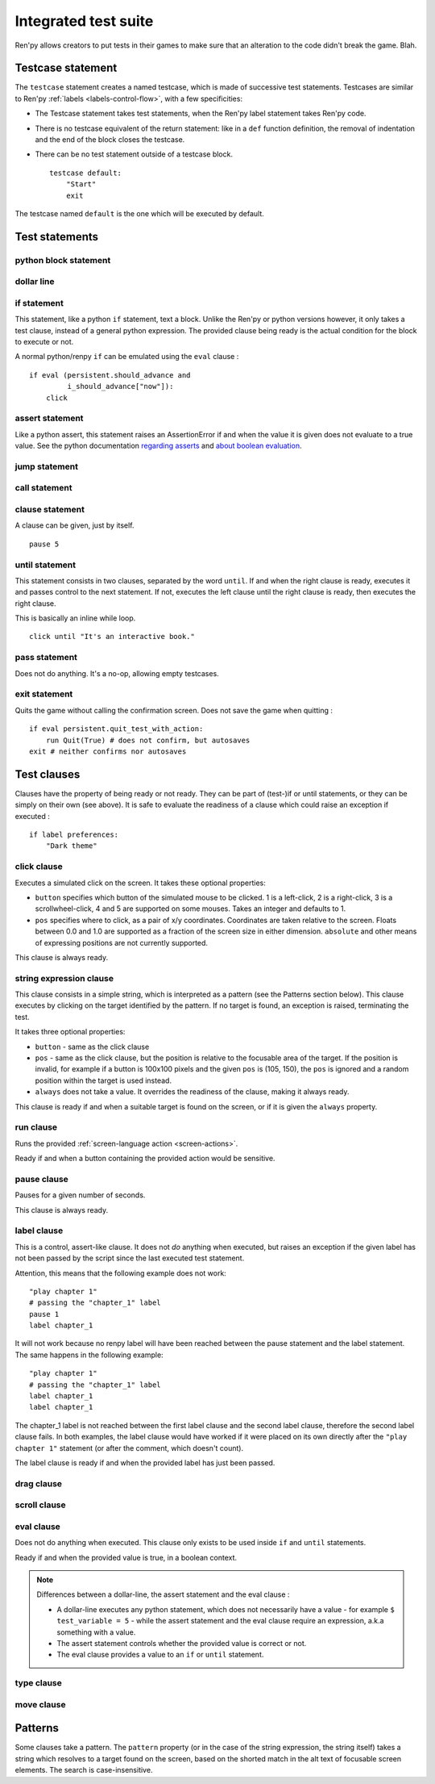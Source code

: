 .. _testcases:

..
    testcase statement
    test statements:
        if
        python
        $
        assert
        jump
        call
        clause
        until
        pass
        exit
    test clauses:
        run
        pause
        label
        drag
        scroll
        pass
        type
        move
        click
        string expression
        eval

=====================
Integrated test suite
=====================

Ren'py allows creators to put tests in their games to make sure that an alteration to the code didn't break
the game.
Blah.

Testcase statement
==================

The ``testcase`` statement creates a named testcase, which is made of successive test statements.
Testcases are similar to Ren'py :ref:`labels <labels-control-flow>`, with a few specificities:

- The Testcase statement takes test statements, when the Ren'py label statement takes Ren'py code.
- There is no testcase equivalent of the return statement: like in a ``def`` function definition,
  the removal of indentation and the end of the block closes the testcase.
- There can be no test statement outside of a testcase block. ::

    testcase default:
        "Start"
        exit

The testcase named ``default`` is the one which will be executed by default.

Test statements
===============
.. give an example for each one

python block statement
----------------------
.. difference with the default python block statement, apart from the hide/store params ?

dollar line
-----------
.. same interrogations as with python blocks

if statement
------------
This statement, like a python ``if`` statement, text a block.
Unlike the Ren'py or python versions however, it only takes a test clause, instead of a general python expression.
The provided clause being ready is the actual condition for the block to execute or not.

A normal python/renpy ``if`` can be emulated using the ``eval`` clause : ::

    if eval (persistent.should_advance and
             i_should_advance["now"]):
        click

..
    there is no elif nor else clause

assert statement
----------------
Like a python assert, this statement raises an AssertionError if and when the value it is given does not
evaluate to a true value. See the python documentation
`regarding asserts <https://docs.python.org/reference/simple_stmts.html#the-assert-statement>`_ and
`about boolean evaluation <https://docs.python.org/library/stdtypes.html#truth-value-testing>`_.

..
    .. note::

        The regular ``assert`` python statement is not guaranteed to work in Ren'py. It is disabled in
        version 7 and earlier.

jump statement
--------------

call statement
--------------

    .. reminding (for both jump and call) that there is no return statement in testcases

clause statement
----------------
A clause can be given, just by itself. ::

    pause 5

until statement
---------------
This statement consists in two clauses, separated by the word ``until``.
If and when the right clause is ready, executes it and passes control to the next statement.
If not, executes the left clause until the right clause is ready, then executes the right clause.

This is basically an inline while loop. ::

    click until "It's an interactive book."

pass statement
--------------
Does not do anything. It's a no-op, allowing empty testcases.

exit statement
--------------
Quits the game without calling the confirmation screen.
Does not save the game when quitting : ::

    if eval persistent.quit_test_with_action:
        run Quit(True) # does not confirm, but autosaves
    exit # neither confirms nor autosaves

Test clauses
============

Clauses have the property of being ready or not ready.
They can be part of (test-)if or until statements, or they can be simply on their own (see above).
It is safe to evaluate the readiness of a clause which could raise an exception if executed : ::

    if label preferences:
        "Dark theme"

.. for each one, say what makes it ready

click clause
---------------

Executes a simulated click on the screen.
It takes these optional properties:

- ``button`` specifies which button of the simulated mouse to be clicked.
  1 is a left-click, 2 is a right-click, 3 is a scrollwheel-click, 4 and 5 are supported on some mouses.
  Takes an integer and defaults to 1.
- ``pos`` specifies where to click, as a pair of x/y coordinates.
  Coordinates are taken relative to the screen. Floats between 0.0 and 1.0 are supported as a fraction
  of the screen size in either dimension. ``absolute`` and other means of expressing positions
  are not currently supported.

.. ``always`` is not documented because useless in the case of the click clause by itself

.. give example for both

This clause is always ready.

string expression clause
------------------------

This clause consists in a simple string, which is interpreted as a pattern (see the Patterns section below).
This clause executes by clicking on the target identified by the pattern. If no target is found,
an exception is raised, terminating the test.

It takes three optional properties:

- ``button`` - same as the click clause
- ``pos`` - same as the click clause, but the position is relative to the focusable area of the target.
  If the position is invalid, for example if a button is 100x100 pixels and the given ``pos`` is (105, 150),
  the ``pos`` is ignored and a random position within the target is used instead.
- ``always`` does not take a value. It overrides the readiness of the clause, making it always ready.

This clause is ready if and when a suitable target is found on the screen, or if it is given
the ``always`` property.

run clause
-------------
Runs the provided :ref:`screen-language action <screen-actions>`.

Ready if and when a button containing the provided action would be sensitive.

.. does it accept a list of actions ?

pause clause
---------------
Pauses for a given number of seconds.

This clause is always ready.

label clause
---------------
This is a control, assert-like clause. It does not *do* anything when executed, but raises an
exception if the given label has not been passed by the script since the last executed test statement.

Attention, this means that the following example does not work::

    "play chapter 1"
    # passing the "chapter_1" label
    pause 1
    label chapter_1

.. a label clause statement placed directly after non-advancing statements, for example
.. pause clauses or other label clauses

It will not work because no renpy label will have been reached between the pause statement
and the label statement. The same happens in the following example::

    "play chapter 1"
    # passing the "chapter_1" label
    label chapter_1
    label chapter_1

The chapter_1 label is not reached between the first label clause and the second label clause, therefore the
second label clause fails. In both examples, the label clause would have worked if it were placed on its own
directly after the ``"play chapter 1"`` statement (or after the comment, which doesn't count).

The label clause is ready if and when the provided label has just been passed.

drag clause
--------------
..
    simulate the mouse dragging something from one place to another
    by maintaining click blabla
    takes an iterable of points to follow as an itinerary
    each point must be given as a pair of x/y coordinates, or None
    each occurrence of None will be replaced with a coordinate within the focused area of the screen
    (the position of the virtual test mouse if already inside it, or a random position within if not)
    needs to be given at least two points
    ready if the thing it has been told to type in is found, or if no target has been given
    show example of ((None, 10), (None, 100)) being an only-vertical movement downwards

scroll clause
----------------
..
    takes a string giving it a pattern
    ready when the target (pattern) is found
    If the target is a bar, scrolls it down a page. If already at the bottom, returns it to the top.

eval clause
-----------
Does not do anything when executed. This clause only exists to be used inside ``if`` and ``until`` statements.

.. The provided expression can span on several lines, if wrapped in parentheses.

Ready if and when the provided value is true, in a boolean context.

.. note::

    Differences between a dollar-line, the assert statement and the eval clause :

    - A dollar-line executes any python statement, which does not necessarily have a value - for example
      ``$ test_variable = 5`` - while the assert statement and the eval clause require an expression, a.k.a
      something with a value.
    - The assert statement controls whether the provided value is correct or not.
    - The eval clause provides a value to an ``if`` or ``until`` statement.

type clause
--------------
.. simulate a key-pressing or the typing of text

..
    It is ready if a pattern is not provided,
    or if one is provided and a suitable target is found on the screen.
    For the clauses taking the ``always`` property, that property overrides the readiness of the clause.

move clause
--------------
..
    `move (position) [pattern (string)]`
    moves the virtual test mouse to the provided position, within the area targeted by the pattern
    or, if none is given, within the whole screen

..
    It is ready if a pattern is not provided,
    or if one is provided and a suitable target is found on the screen.
    For the clauses taking the ``always`` property, that property overrides the readiness of the clause.

Patterns
===============

Some clauses take a pattern.
The ``pattern`` property (or in the case of the string expression, the string itself) takes a string
which resolves to a target found on the screen, based on the shorted match in the alt text of
focusable screen elements. The search is case-insensitive.

.. does it take focus_mask into account ?

..
    If no pattern is given, the virtual test mouse is positioned to the last previous location where
    a click happened. If that position lies on a focusable element, a random position in the screen
    which does not overlap a focusable element is chosen instead.

    If a pattern is given, the mouse is positioned to the last previous location where a click happened.
    If that position does not lie inside the targeted element, a random position within it is chosen instead.

.. :func:`has_default_focus`, simple accessor to whether a game can be advanced by a bare click or not
